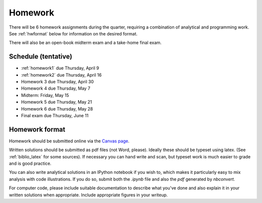 

.. _homeworks:

=============================================================
Homework
=============================================================


There will be 6 homework assignments during the quarter, requiring a
combination of analytical and programming work.
See :ref:`hwformat` below for information on the desired format.

There will also be an open-book midterm exam and a take-home final exam.



Schedule (tentative)
---------------------

* :ref:`homework1` due Thursday, April 9
* :ref:`homework2` due Thursday, April 16
* Homework 3 due Thursday, April 30
* Homework 4 due Thursday, May 7
* Midterm: Friday, May 15
* Homework 5 due Thursday, May 21
* Homework 6 due Thursday, May 28
* Final exam due Thursday, June 11


.. _hwformat:

Homework format
---------------

Homework should be submitted online via the 
`Canvas page <https://canvas.uw.edu/courses/962872/assignments>`_.

Written solutions should be submitted as pdf files (not Word, please).
Ideally these should be typeset using latex.  
(See :ref:`biblio_latex` for some sources).  
If necessary you can hand write
and scan, but typeset work is much easier to grade and is good practice.

You can also write analytical solutions in an
IPython notebook if you wish to, which makes it
particularly easy to mix analysis with code illustrations.
If you do so, submit both the `.ipynb` file and also the `pdf` generated by
`nbconvert`.

For computer code,
please include suitable documentation to describe
what you've done and also explain it in your written solutions when appropriate.
Include appropriate figures in your writeup.



